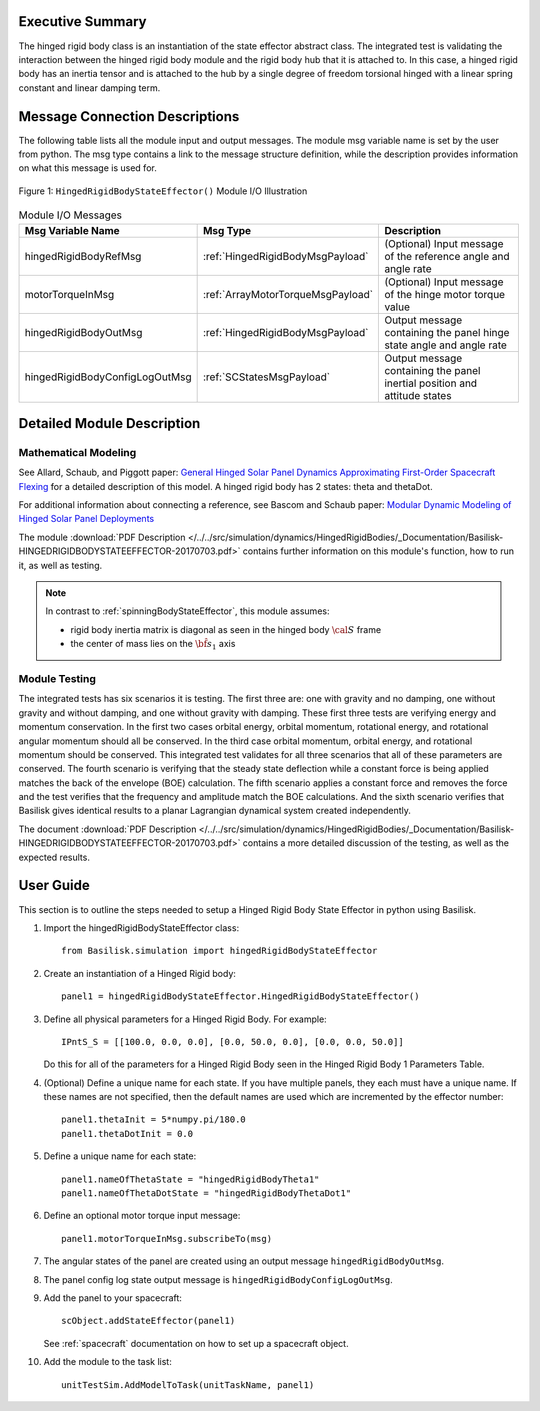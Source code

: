 
Executive Summary
-----------------

The hinged rigid body class is an instantiation of the state effector abstract class. The integrated test is validating the interaction between the hinged rigid body module and the rigid body hub that it is attached to. In this case, a hinged rigid body has an inertia tensor and is attached to the hub by a single degree of freedom torsional hinged with a linear spring constant and linear damping term.



Message Connection Descriptions
-------------------------------
The following table lists all the module input and output messages.  The module msg variable name is set by the
user from python.  The msg type contains a link to the message structure definition, while the description
provides information on what this message is used for.

.. _ModuleIO_hingedRigidBodyStateEffector:
.. figure:: /../../src/simulation/dynamics/HingedRigidBodies/_Documentation/Images/moduleHRBStateEffector.svg
    :align: center

    Figure 1: ``HingedRigidBodyStateEffector()`` Module I/O Illustration


.. list-table:: Module I/O Messages
    :widths: 25 25 50
    :header-rows: 1

    * - Msg Variable Name
      - Msg Type
      - Description
    * - hingedRigidBodyRefMsg
      - :ref:`HingedRigidBodyMsgPayload`
      - (Optional) Input message of the reference angle and angle rate
    * - motorTorqueInMsg
      - :ref:`ArrayMotorTorqueMsgPayload`
      - (Optional) Input message of the hinge motor torque value
    * - hingedRigidBodyOutMsg
      - :ref:`HingedRigidBodyMsgPayload`
      - Output message containing the panel hinge state angle and angle rate
    * - hingedRigidBodyConfigLogOutMsg
      - :ref:`SCStatesMsgPayload`
      - Output message containing the panel inertial position and attitude states


Detailed Module Description
---------------------------

Mathematical Modeling
^^^^^^^^^^^^^^^^^^^^^
See
Allard, Schaub, and Piggott paper: `General Hinged Solar Panel Dynamics Approximating First-Order Spacecraft Flexing <http://dx.doi.org/10.2514/1.A34125>`__
for a detailed description of this model. A hinged rigid body has 2 states: theta and thetaDot.

For additional information about connecting a reference, see Bascom and Schaub paper: `Modular Dynamic Modeling of Hinged Solar Panel Deployments <https://hanspeterschaub.info/Papers/Bascom2022.pdf>`__

The module
:download:`PDF Description </../../src/simulation/dynamics/HingedRigidBodies/_Documentation/Basilisk-HINGEDRIGIDBODYSTATEEFFECTOR-20170703.pdf>`
contains further information on this module's function,
how to run it, as well as testing.

.. note::

    In contrast to :ref:`spinningBodyStateEffector`, this module assumes:

    - rigid body inertia matrix is diagonal as seen in the hinged body :math:`\cal S` frame
    - the center of mass lies on the :math:`\hat{\bf s}_1` axis

Module Testing
^^^^^^^^^^^^^^
The integrated tests has six scenarios it is testing. The first three are: one with gravity and no damping, one without gravity and without damping, and one without gravity with damping. These first three tests are verifying energy and momentum conservation. In the first two cases orbital energy, orbital momentum, rotational energy, and rotational angular momentum should all be conserved. In the third case orbital momentum, orbital energy, and rotational momentum should be conserved. This integrated test validates for all three scenarios that all of these parameters are conserved. The fourth scenario is verifying that the steady state deflection while a constant force is being applied matches the back of the envelope (BOE) calculation. The fifth scenario applies a constant force and removes the force and the test verifies that the frequency and amplitude match the BOE calculations. And the sixth scenario verifies that Basilisk gives identical results to a planar Lagrangian dynamical system created independently.

The document :download:`PDF Description </../../src/simulation/dynamics/HingedRigidBodies/_Documentation/Basilisk-HINGEDRIGIDBODYSTATEEFFECTOR-20170703.pdf>`
contains a more detailed discussion of the testing, as well as the expected results.

User Guide
----------
This section is to outline the steps needed to setup a Hinged Rigid Body State Effector in python using Basilisk.

#. Import the hingedRigidBodyStateEffector class::

    from Basilisk.simulation import hingedRigidBodyStateEffector

#. Create an instantiation of a Hinged Rigid body::

    panel1 = hingedRigidBodyStateEffector.HingedRigidBodyStateEffector()

#. Define all physical parameters for a Hinged Rigid Body. For example::

    IPntS_S = [[100.0, 0.0, 0.0], [0.0, 50.0, 0.0], [0.0, 0.0, 50.0]]

   Do this for all of the parameters for a Hinged Rigid Body seen in the Hinged Rigid Body 1 Parameters Table.

#. (Optional) Define a unique name for each state.  If you have multiple panels, they each must have
   a unique name.  If these names are not specified, then the default names are used which are
   incremented by the effector number::

    panel1.thetaInit = 5*numpy.pi/180.0
    panel1.thetaDotInit = 0.0

#. Define a unique name for each state::

    panel1.nameOfThetaState = "hingedRigidBodyTheta1"
    panel1.nameOfThetaDotState = "hingedRigidBodyThetaDot1"

#. Define an optional motor torque input message::

    panel1.motorTorqueInMsg.subscribeTo(msg)

#. The angular states of the panel are created using an output message ``hingedRigidBodyOutMsg``.

#. The panel config log state output message is ``hingedRigidBodyConfigLogOutMsg``.

#. Add the panel to your spacecraft::

    scObject.addStateEffector(panel1)

   See :ref:`spacecraft` documentation on how to set up a spacecraft object.

#. Add the module to the task list::

    unitTestSim.AddModelToTask(unitTaskName, panel1)




